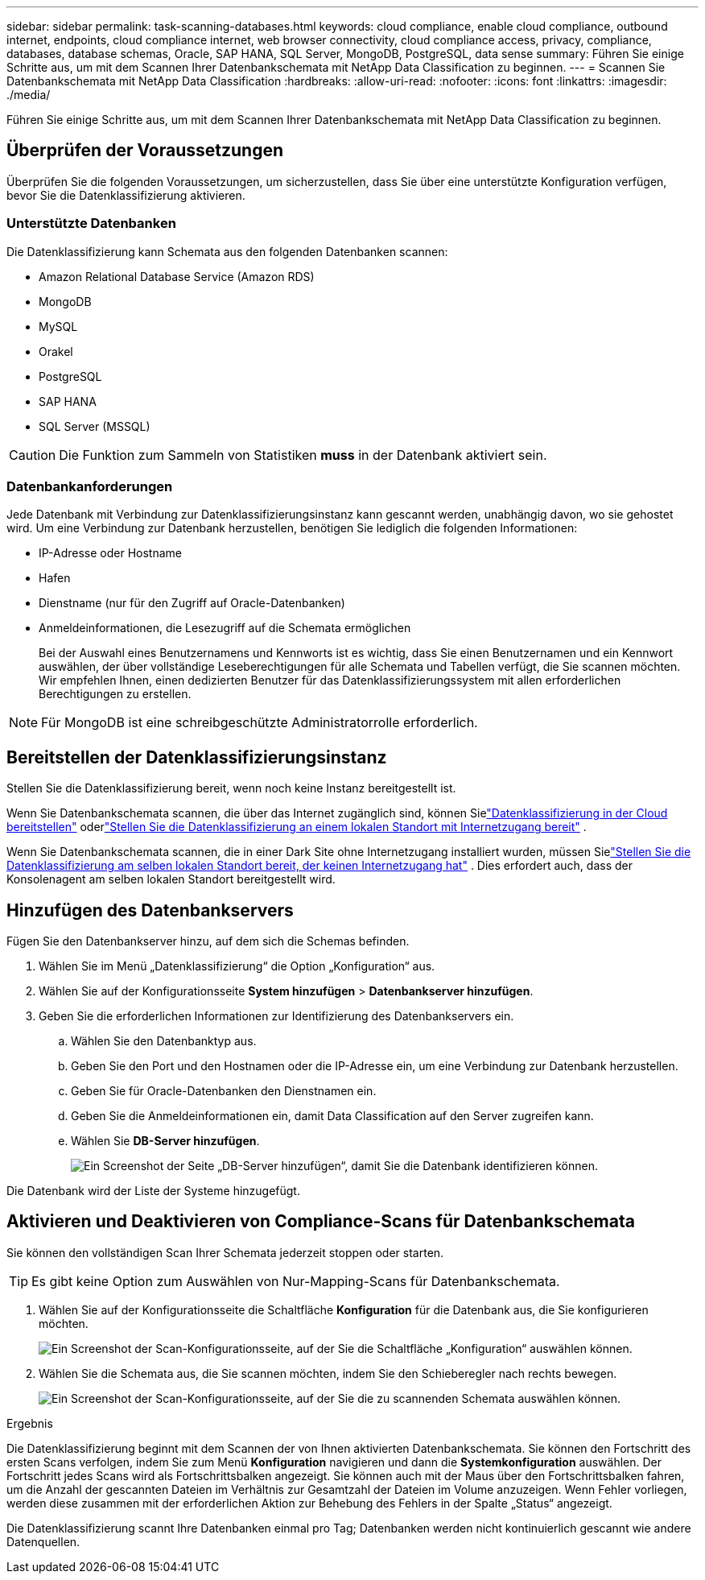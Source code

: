 ---
sidebar: sidebar 
permalink: task-scanning-databases.html 
keywords: cloud compliance, enable cloud compliance, outbound internet, endpoints, cloud compliance internet, web browser connectivity, cloud compliance access, privacy, compliance, databases, database schemas, Oracle, SAP HANA, SQL Server, MongoDB, PostgreSQL, data sense 
summary: Führen Sie einige Schritte aus, um mit dem Scannen Ihrer Datenbankschemata mit NetApp Data Classification zu beginnen. 
---
= Scannen Sie Datenbankschemata mit NetApp Data Classification
:hardbreaks:
:allow-uri-read: 
:nofooter: 
:icons: font
:linkattrs: 
:imagesdir: ./media/


[role="lead"]
Führen Sie einige Schritte aus, um mit dem Scannen Ihrer Datenbankschemata mit NetApp Data Classification zu beginnen.



== Überprüfen der Voraussetzungen

Überprüfen Sie die folgenden Voraussetzungen, um sicherzustellen, dass Sie über eine unterstützte Konfiguration verfügen, bevor Sie die Datenklassifizierung aktivieren.



=== Unterstützte Datenbanken

Die Datenklassifizierung kann Schemata aus den folgenden Datenbanken scannen:

* Amazon Relational Database Service (Amazon RDS)
* MongoDB
* MySQL
* Orakel
* PostgreSQL
* SAP HANA
* SQL Server (MSSQL)



CAUTION: Die Funktion zum Sammeln von Statistiken *muss* in der Datenbank aktiviert sein.



=== Datenbankanforderungen

Jede Datenbank mit Verbindung zur Datenklassifizierungsinstanz kann gescannt werden, unabhängig davon, wo sie gehostet wird.  Um eine Verbindung zur Datenbank herzustellen, benötigen Sie lediglich die folgenden Informationen:

* IP-Adresse oder Hostname
* Hafen
* Dienstname (nur für den Zugriff auf Oracle-Datenbanken)
* Anmeldeinformationen, die Lesezugriff auf die Schemata ermöglichen
+
Bei der Auswahl eines Benutzernamens und Kennworts ist es wichtig, dass Sie einen Benutzernamen und ein Kennwort auswählen, der über vollständige Leseberechtigungen für alle Schemata und Tabellen verfügt, die Sie scannen möchten.  Wir empfehlen Ihnen, einen dedizierten Benutzer für das Datenklassifizierungssystem mit allen erforderlichen Berechtigungen zu erstellen.




NOTE: Für MongoDB ist eine schreibgeschützte Administratorrolle erforderlich.



== Bereitstellen der Datenklassifizierungsinstanz

Stellen Sie die Datenklassifizierung bereit, wenn noch keine Instanz bereitgestellt ist.

Wenn Sie Datenbankschemata scannen, die über das Internet zugänglich sind, können Sielink:task-deploy-cloud-compliance.html["Datenklassifizierung in der Cloud bereitstellen"^] oderlink:task-deploy-compliance-onprem.html["Stellen Sie die Datenklassifizierung an einem lokalen Standort mit Internetzugang bereit"^] .

Wenn Sie Datenbankschemata scannen, die in einer Dark Site ohne Internetzugang installiert wurden, müssen Sielink:task-deploy-compliance-dark-site.html["Stellen Sie die Datenklassifizierung am selben lokalen Standort bereit, der keinen Internetzugang hat"^] .  Dies erfordert auch, dass der Konsolenagent am selben lokalen Standort bereitgestellt wird.



== Hinzufügen des Datenbankservers

Fügen Sie den Datenbankserver hinzu, auf dem sich die Schemas befinden.

. Wählen Sie im Menü „Datenklassifizierung“ die Option „Konfiguration“ aus.
. Wählen Sie auf der Konfigurationsseite *System hinzufügen* > *Datenbankserver hinzufügen*.
. Geben Sie die erforderlichen Informationen zur Identifizierung des Datenbankservers ein.
+
.. Wählen Sie den Datenbanktyp aus.
.. Geben Sie den Port und den Hostnamen oder die IP-Adresse ein, um eine Verbindung zur Datenbank herzustellen.
.. Geben Sie für Oracle-Datenbanken den Dienstnamen ein.
.. Geben Sie die Anmeldeinformationen ein, damit Data Classification auf den Server zugreifen kann.
.. Wählen Sie *DB-Server hinzufügen*.
+
image:screenshot_compliance_add_db_server_dialog.png["Ein Screenshot der Seite „DB-Server hinzufügen“, damit Sie die Datenbank identifizieren können."]





Die Datenbank wird der Liste der Systeme hinzugefügt.



== Aktivieren und Deaktivieren von Compliance-Scans für Datenbankschemata

Sie können den vollständigen Scan Ihrer Schemata jederzeit stoppen oder starten.


TIP: Es gibt keine Option zum Auswählen von Nur-Mapping-Scans für Datenbankschemata.

. Wählen Sie auf der Konfigurationsseite die Schaltfläche *Konfiguration* für die Datenbank aus, die Sie konfigurieren möchten.
+
image:screenshot_compliance_db_server_config.png["Ein Screenshot der Scan-Konfigurationsseite, auf der Sie die Schaltfläche „Konfiguration“ auswählen können."]

. Wählen Sie die Schemata aus, die Sie scannen möchten, indem Sie den Schieberegler nach rechts bewegen.
+
image:screenshot_compliance_select_schemas.png["Ein Screenshot der Scan-Konfigurationsseite, auf der Sie die zu scannenden Schemata auswählen können."]



.Ergebnis
Die Datenklassifizierung beginnt mit dem Scannen der von Ihnen aktivierten Datenbankschemata.  Sie können den Fortschritt des ersten Scans verfolgen, indem Sie zum Menü **Konfiguration** navigieren und dann die **Systemkonfiguration** auswählen.  Der Fortschritt jedes Scans wird als Fortschrittsbalken angezeigt.  Sie können auch mit der Maus über den Fortschrittsbalken fahren, um die Anzahl der gescannten Dateien im Verhältnis zur Gesamtzahl der Dateien im Volume anzuzeigen.  Wenn Fehler vorliegen, werden diese zusammen mit der erforderlichen Aktion zur Behebung des Fehlers in der Spalte „Status“ angezeigt.

Die Datenklassifizierung scannt Ihre Datenbanken einmal pro Tag; Datenbanken werden nicht kontinuierlich gescannt wie andere Datenquellen.

